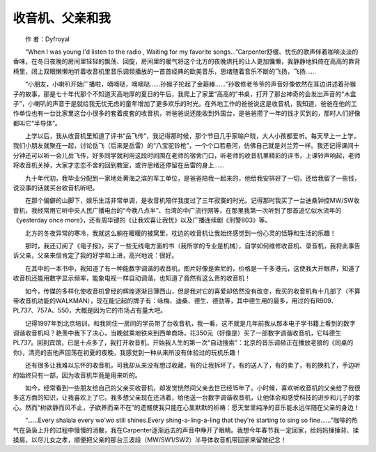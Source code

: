 收音机、父亲和我
-----------------


　　作 者：Dyfroyal

　　“When I was young I'd listen to the radio , Waiting for my favorite songs…”Carpenter舒缓、忧伤的歌声伴着咖啡淡淡的香味，在冬日夜晚的房间里轻轻的飘荡、回旋，房间里的暖气将这个北方的夜晚烘托的让人更加慵懒，我静静地斜倚在高高的靠背椅里，闭上双眼懒懒地听着收音机里音乐调频播放的一首首经典的欧美音乐，思绪随着音乐不断的飞扬，飞扬……

　　“小朋友，小喇叭开始广播啦，嘀嘀哒，嘀嘀哒……孙猴子抡起了金箍棒……”孙敬修老爷爷的声音好像依然在耳边讲述着孙猴子的故事，那是七十年代那个不知道天高地厚的夏日的午后，我爬上了家里“高高的”书桌，打开了那台神奇的会发出声音的“木盒子”，小喇叭的声音于是就给我无忧无虑的童年增加了更多欢乐的时光。在外地工作的爸爸说这是收音机，我知道，爸爸在他的工作单位也有一台比家里这台小很多的套着皮套的收音机，听爸爸说还能收到外国台，是爸爸攒了一年的钱才买到的，那时人们好像都叫它“半导体”。

　　上学以后，我从收音机里知道了评书“岳飞传”，我记得那时候，那个节目几乎家喻户晓，大人小孩都爱听。每天早上一上学，我们小朋友就聚在一起，讨论岳飞（后来是岳雷）的“八宝驼铃枪”，一个个口若悬河，仿佛自己就是刘兰芳一样。我还记得课间十分钟还可以听一会儿岳飞传，好多同学就利用这段时间围在老师的宿舍门口，听老师的收音机里精彩的评书，上课铃声响起，老师将收音机关掉，大家才恋恋不舍的回到教室，或许思绪还停留在岳雷的身上……

　　九十年代初，我毕业分配到一家地处黄海之滨的军工单位，是爸爸陪我一起来的，他给我安排好了一切，还给我留了一些钱，说没事的话就买台收音机听吧。

.. image:: tecsun_imgs/109/000.jpg

　　在那个偏僻的山脚下，娱乐生活非常单调，是收音机陪伴我度过了三年寂寞的时光。记得那时我买了一台迪桑钟控MW/SW收音机，我经常用它听中央人民广播电台的“今晚八点半”、台湾的中广流行网等，在那里我第一次听到了那首追忆似水流年的《yesterday once more》，还有周华键的《让我欢喜让我忧》以及广播连续剧《刑警803》等。

　　北方的冬夜异常的寒冷，我就这么躺在暖暖的被窝里，枕边的收音机让我始终感觉到一份心灵的恬静和生活的乐趣！

　　那时，我还订阅了《电子报》，买了一些无线电方面的书（我所学的专业是机械），自学如何维修收音机、录音机，我将此事告诉父亲，父亲来信肯定了我的好学和上进，高兴地说：很好。

　　在其中的一本书中，我知道了有一种能数字调谐的收音机，图片好像是索尼的，价格是一千多港元，这使我大开眼界，知道了收音机还能用数字显示频率，能象电视一样自动调谐，也知道了竟然有这么贵的收音机！

　　如今，传媒的多样化使收音机曾经的辉煌逐渐日薄西山，但是我对它的喜爱却依然没有改变，我买的收音机有十几部了（不算带收音机功能的WALKMAN），现在能记起的牌子有：咏梅、迪桑、德生、德劲等，其中德生用的最多，用过的有R909、PL737、757A、550，大概是因为它的市场占有量大吧。

　　记得1997年到北京培训，和我同住一房间的学员带了台收音机，我一看，这不就是几年前我从那本电子学书籍上看到的数字调谐收音机吗？艳羡中我下了决心，当晚就乘地铁来到西单商场，花350元（好像是）买了一部数字调谐收音机，它叫德生PL737。回到宾馆，已是十点多了，我打开收音机，开始我人生的第一次“自动搜索”：北京的音乐调频正在播放老狼的《同桌的你》，清亮的吉他声回荡在初夏的夜晚，我感觉到一种从来所没有体验过的玩机乐趣！

　　还有很多让我难以忘怀的收音机，可我却从来没有想过收藏，有的让我拆坏了，有的送人了，有的卖了，有的换机了，手边听的始终只有一部，因为收音机毕竟是用来听的。

　　如今，经常看到一些朋友给自己的父亲买收音机，却发觉恍然间父亲去世已经15年了。小时候，喜欢听收音机的父亲给了我很多这方面的知识，让我喜欢上了它。我多想父亲现在还活着，给他送一台数字调谐收音机，让他体会和感受科技的进步和儿子的孝心。然而“树欲静而风不止，子欲养而亲不在”的遗憾使我只能在心里默默的祈祷：愿天堂里纯净的音乐能永远伴随在父亲的身边！

　　“……Every shalala every wo'wo still shines.Every shing-a-ling-a-ling that they're starting to sing so fine……”咖啡的热气在袅袅上升的过程中慢慢的消散，我在Carpenter逐渐远去的声音中睁开了眼睛。我想今年春节我一定回家，给妈妈捶捶背、揉揉肩，以尽儿女之孝，顺便把父亲的那台三波段（MW/SW1/SW2）半导体收音机带回家来留做纪念！

